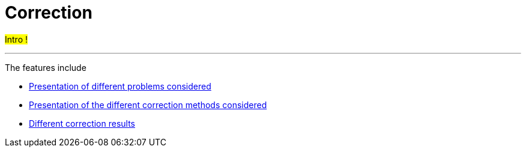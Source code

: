:stem: latexmath
:xrefstyle: short
= Correction
:imagesdir: \{moduledir\}/assets/images/corr

#Intro !#


---
The features include

** xref:corr/subsec_0.adoc[Presentation of different problems considered]

** xref:corr/subsec_1.adoc[Presentation of the different correction methods considered]

** xref:corr/subsec_2.adoc[Different correction results]

